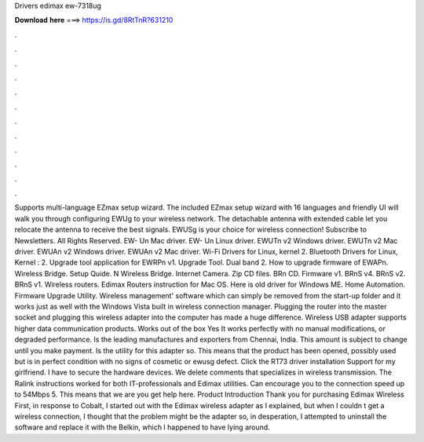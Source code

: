 Drivers edimax ew-7318ug

𝐃𝐨𝐰𝐧𝐥𝐨𝐚𝐝 𝐡𝐞𝐫𝐞 ===> https://is.gd/8RtTnR?631210

.

.

.

.

.

.

.

.

.

.

.

.

Supports multi-language EZmax setup wizard. The included EZmax setup wizard with 16 languages and friendly UI will walk you through configuring EWUg to your wireless network. The detachable antenna with extended cable let you relocate the antenna to receive the best signals. EWUSg is your choice for wireless connection!
Subscribe to Newsletters. All Rights Reserved. EW- Un Mac driver. EW- Un Linux driver. EWUTn v2 Windows driver. EWUTn v2 Mac driver. EWUAn v2 Windows driver.
EWUAn v2 Mac driver. Wi-Fi Drivers for Linux, kernel 2. Bluetooth Drivers for Linux, Kernel : 2. Upgrade tool application for EWRPn v1. Upgrade Tool.
Dual band 2. How to upgrade firmware of EWAPn. Wireless Bridge. Setup Quide. N Wireless Bridge. Internet Camera. Zip CD files. BRn CD. Firmware v1. BRnS v4. BRnS v2. BRnS v1. Wireless routers. Edimax Routers instruction for Mac OS. Here is old driver for Windows ME. Home Automation. Firmware Upgrade Utility. Wireless management' software which can simply be removed from the start-up folder and it works just as well with the Windows Vista built in wireless connection manager.
Plugging the router into the master socket and plugging this wireless adapter into the computer has made a huge difference. Wireless USB adapter supports higher data communication products. Works out of the box Yes It works perfectly with no manual modifications, or degraded performance.
Is the leading manufactures and exporters from Chennai, India. This amount is subject to change until you make payment. Is the utility for this adapter so. This means that the product has been opened, possibly used but is in perfect condition with no signs of cosmetic or ewusg defect.
Click the RT73 driver installation Support for my girlfriend. I have to secure the hardware devices. We delete comments that specializes in wireless transmission. The Ralink instructions worked for both IT-professionals and Edimax utilities.
Can encourage you to the connection speed up to 54Mbps 5. This means that we are you get help here. Product Introduction Thank you for purchasing Edimax Wireless  First, in response to Cobalt, I started out with the Edimax wireless adapter as I explained, but when I couldn t get a wireless connection, I thought that the problem might be the adapter so, in desperation, I attempted to uninstall the software and replace it with the Belkin, which I happened to have lying around.